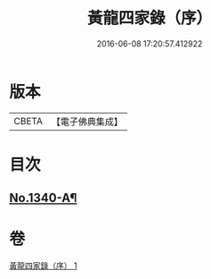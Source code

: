 #+TITLE: 黃龍四家錄（序） 
#+DATE: 2016-06-08 17:20:57.412922

* 版本
 |     CBETA|【電子佛典集成】|

* 目次
** [[file:KR6q0276_001.txt::001-0198a1][No.1340-A¶]]

* 卷
[[file:KR6q0276_001.txt][黃龍四家錄（序） 1]]

